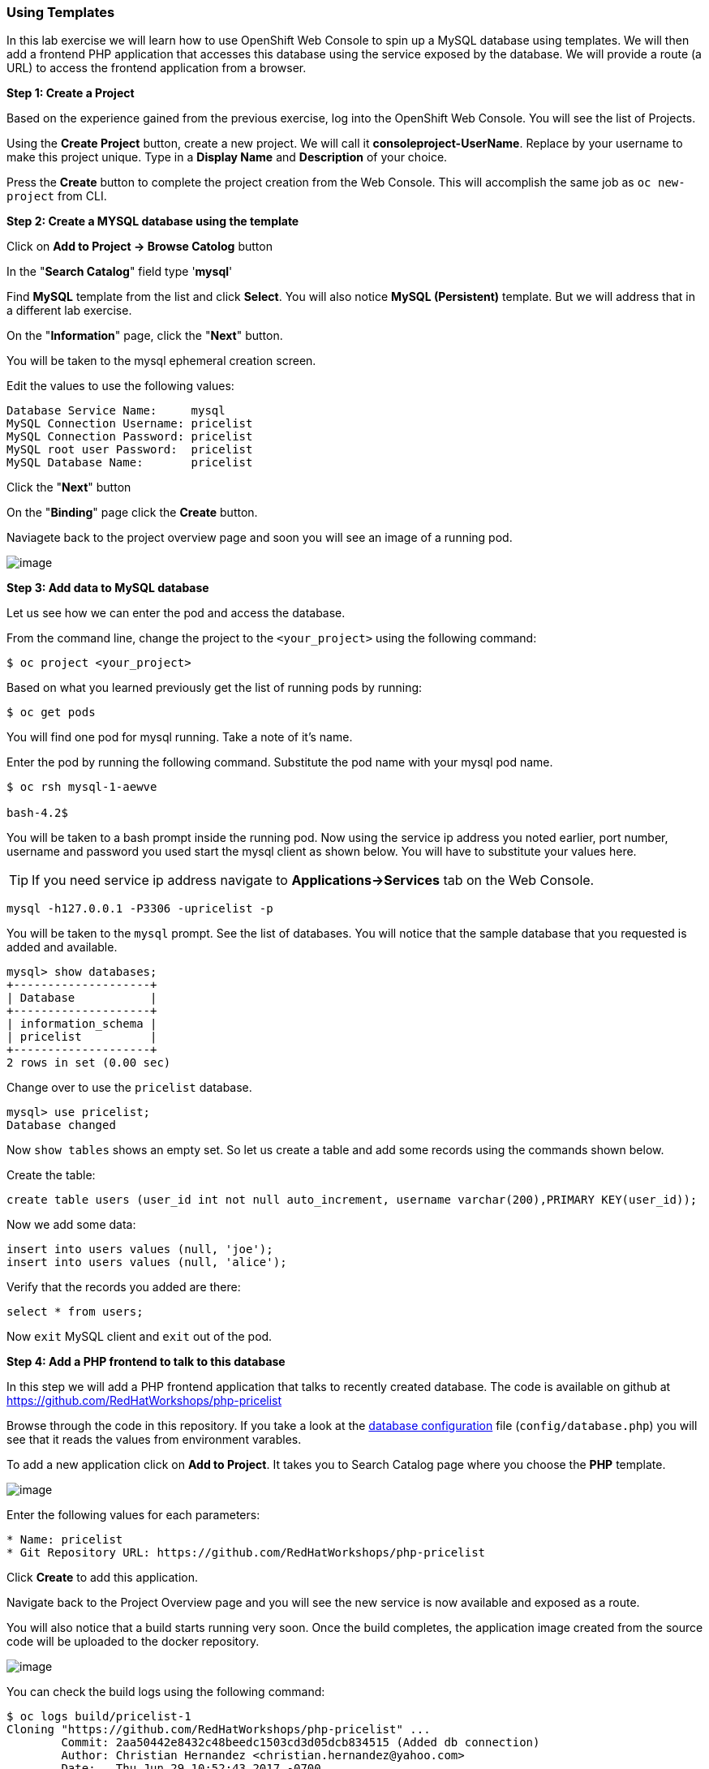 [[using-templates]]
Using Templates
~~~~~~~~~~~~~~~

In this lab exercise we will learn how to use OpenShift Web Console to
spin up a MySQL database using templates. We will then add a frontend
PHP application that accesses this database using the service exposed by
the database. We will provide a route (a URL) to access the frontend
application from a browser.

*Step 1: Create a Project*

Based on the experience gained from the previous exercise, log into the
OpenShift Web Console. You will see the list of Projects.

Using the *Create Project* button, create a new project. We will call it
*consoleproject-UserName*. Replace by your username to make this project
unique. Type in a *Display Name* and *Description* of your choice.

Press the *Create* button to complete the project creation from the Web
Console. This will accomplish the same job as `oc new-project` from CLI.

*Step 2: Create a MYSQL database using the template*

Click on *Add to Project -> Browse Catolog* button

In the "*Search Catalog*" field type '*mysql*'

Find *MySQL* template from the list and click *Select*. 
You will also notice *MySQL (Persistent)* template. But we will address 
that in a different lab exercise.

On the "*Information*" page, click the "*Next*" button.

You will be taken to the mysql ephemeral creation screen. 

Edit the values to use the following values:

....
Database Service Name:     mysql
MySQL Connection Username: pricelist
MySQL Connection Password: pricelist
MySQL root user Password:  pricelist
MySQL Database Name:       pricelist
....

Click the "*Next*" button


On the "*Binding*" page click the *Create* button.

Naviagete back to the project overview page and soon you will see
an image of a running pod.

image:images/mysql_pod_on_proj_overview.png[image]

*Step 3: Add data to MySQL database*

Let us see how we can enter the pod and access the database.

From the command line, change the project to the
`<your_project>` using the following command:

----
$ oc project <your_project>
----

Based on what you learned previously get the list of running pods by running:

----
$ oc get pods
----

You will find one pod for mysql running. Take a note of it's name.

Enter the pod by running the following command. Substitute the pod name
with your mysql pod name.

----
$ oc rsh mysql-1-aewve

bash-4.2$
----

You will be taken to a bash prompt inside the running pod. Now using the
service ip address you noted earlier, port number, username and password
you used start the mysql client as shown below. You will have to
substitute your values here.

TIP: If you need service ip address navigate to *Applications->Services* tab on the Web Console.

[source,sh]
----
mysql -h127.0.0.1 -P3306 -upricelist -p
----

You will be taken to the `mysql` prompt. See the list of databases. You
will notice that the sample database that you requested is added and
available.

[source,sh]
----
mysql> show databases;
+--------------------+
| Database           |
+--------------------+
| information_schema |
| pricelist          |
+--------------------+
2 rows in set (0.00 sec)
----

Change over to use the `pricelist` database.

[source,sh]
----
mysql> use pricelist;
Database changed
----

Now `show tables` shows an empty set. So let us create a table and add
some records using the commands shown below.

Create the table:

[source,sql]
----
create table users (user_id int not null auto_increment, username varchar(200),PRIMARY KEY(user_id));
----

Now we add some data:

[source,sql]
----
insert into users values (null, 'joe');
insert into users values (null, 'alice');
----

Verify that the records you added are there:

[source,sql]
----
select * from users;
----

Now `exit` MySQL client and `exit` out of the pod.

*Step 4: Add a PHP frontend to talk to this database*

In this step we will add a PHP frontend application that talks to
recently created database. The code is available on github at
https://github.com/RedHatWorkshops/php-pricelist

Browse through the code in this repository. If you take a look at the
link:https://raw.githubusercontent.com/RedHatWorkshops/php-pricelist/master/config/database.php[database configuration] file (`config/database.php`) you will see that it reads the values from environment varables.

To add a new application click on *Add to Project*. It takes you to
Search Catalog page where you choose the *PHP* template.

image:images/php.png[image]

Enter the following values for each parameters:

....
* Name: pricelist
* Git Repository URL: https://github.com/RedHatWorkshops/php-pricelist
....


Click *Create* to add this application.

Navigate back to the Project Overview page and you will 
see the new service is now available and exposed as a route.

You will also notice that a build starts running very soon. Once the
build completes, the application image created from the source code will
be uploaded to the docker repository.

image:images/console_project_overview.png[image]

You can check the build logs using the following command:

....
$ oc logs build/pricelist-1
Cloning "https://github.com/RedHatWorkshops/php-pricelist" ...
	Commit:	2aa50442e8432c48beedc1503cd3d05dcb834515 (Added db connection)
	Author:	Christian Hernandez <christian.hernandez@yahoo.com>
	Date:	Thu Jun 29 10:52:43 2017 -0700
---> Installing application source...
Pushing image docker-registry.default.svc:5000/consoleproject-christian/pricelist:latest ...
Pushed 0/6 layers, 2% complete
Pushed 1/6 layers, 26% complete
Pushed 2/6 layers, 42% complete
Pushed 3/6 layers, 56% complete
Pushed 4/6 layers, 75% complete
Pushed 5/6 layers, 97% complete
Pushed 6/6 layers, 100% complete
Push successful
....

Once the build completes, OpenShift initiates a deploy process. Once the
deployment is complete, the frontend pod starts running. 

Prior to testing the application we need to first define some Environment Variables.

From the Project page navigate to the 'pricelist' configuration page by clicking on the 'pricelist' project.

Click on the Environment tab to see a list of environment variables.

Add the following Environment variables to the application:

....
MYSQL_SERVICE_HOST : mysql
MYSQL_SERVICE_PORT : 3306
MYSQL_DATABASE     : pricelist
MYSQL_USER         : pricelist
MYSQL_PASSWORD     : pricelist
....

Then click the "Save" button to commit the variables.

Next navigate back to the Project page by clicking the "Overview" link on the left.

The Pricelist application will redeploy after changing the Environment variables.  

When complete click on the *Route* for the application.

Initially the webpage will not contain any data.  There is a webpage that can be used to instantiate and populate
the database tables.

Using the Route, add the *create_database.php* to the end, and execute the page.  Then click your back button.

The application should display in the Browser.  Click the *+Create Record* button and create a new Record.

Then click on the *Read Records* button to return to the main page, you should see your new record.

link:6_Scale_up_and_Scale_down_the_application_instances.adoc[Next Lab]

link:0_toc.adoc[Table Of Contents]
